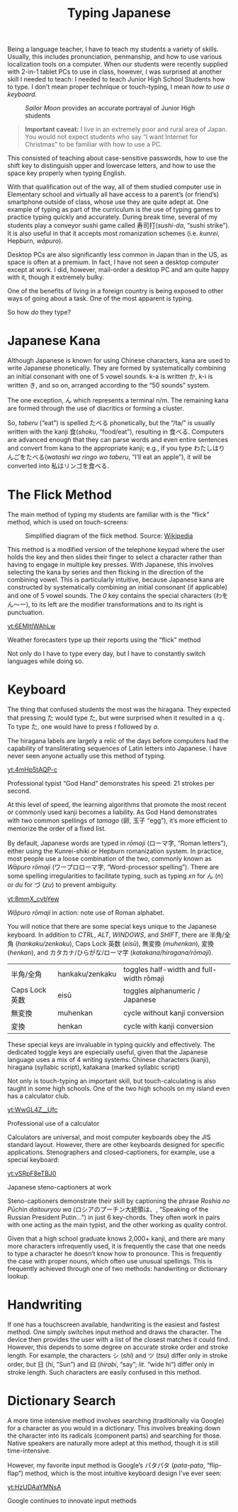 #+TITLE: Typing Japanese
#+macro: ruby @@html:<ruby> $1<rp>(</rp><rt>$2</rt><rp>)</rp></ruby>@@@@latex:\ruby{$1}{$2}@@
Being a language teacher, I have to teach my students a variety of skills. Usually, this includes pronunciation, penmanship, and how to use various localization tools on a computer. When our students were recently supplied with 2-in-1 tablet PCs to use in class, however, I was surprised at another skill I needed to teach: I needed to teach Junior High School Students how to type. I don’t mean proper technique or touch-typing, I mean /how to use a keyboard/.

#+begin_center
#+CAPTION: /Sailor Moon/ provides an accurate portrayal of Junior High students
[[./img/sailor-moon-floppy.jpg]]
#+end_center

#+begin_quote
*Important caveat:* I live in an extremely poor and rural area of Japan. You would not expect students who say “I want Internet for Christmas” to be familiar with how to use a PC.
#+end_quote

This consisted of teaching about case-sensitive passwords, how to use the shift key to distinguish upper and lowercase letters, and how to use the space key properly when typing English.

With that qualification out of the way, all of them studied computer use in Elementary school and virtually all have access to a parent’s (or friend’s) smartphone outside of class, whose use they are quite adept at.  One example of typing as part of the curriculum is the use of typing games to practice typing quickly and accurately.  During break time, several of my students play a conveyor sushi game called 寿司打(/sushi-da/, “sushi strike”). It is also useful in that it accepts most romanization schemes (i.e. /kunrei/, Hepburn, /wāpuro/).

Desktop PCs are also significantly less common in Japan than in the US, as space is often at a premium. In fact, I have not seen a desktop computer except at work. I did, however, mail-order a desktop PC and am quite happy with it, though it extremely bulky.

One of the benefits of living in a foreign country is being exposed to other ways of going about a task. One of the most apparent is typing.

So how /do/ they type?
* Japanese Kana
#+attr_html: :align right
[[./img/hiragana-series.png]]

Although Japanese is known for using Chinese characters, kana are used to write Japanese phonetically. They are formed by systematically combining an initial consonant with one of 5 vowel sounds. k-a is written か, k-i is written き, and so on, arranged according to the “50 sounds” system.

The one exception, ん which represents a terminal n/m. The remaining kana are formed through the use of diacritics or forming a cluster.

So, /taberu/ (“eat”) is spelled たべる phonetically, but the “/ta/” is usually written with the kanji 食(/shoku/, “food/eat”), resulting in 食べる. Computers are advanced enough that they can parse words and even entire sentences and convert from kana to the appropriate kanji; e.g., if you type わたしはりんごをたべる(/watashi wa ringo wo taberu/, “I’ll eat an apple”), it will be converted into 私はリンゴを食べる.
* The Flick Method
The main method of typing my students are familiar with is the “flick” method, which is used on touch-screens:

#+begin_center
#+CAPTION: Simplified diagram of the flick method. Source: [[https://en.wikipedia.org/wiki/Japanese_input_method#/media/File:Flick_input_vowels.png][Wikipedia]]
[[./img/Flick_input_vowels.png]]
#+end_center

This method is a modified version of the telephone keypad where the user holds the key and then slides their finger to select a character rather than having to engage in multiple key presses. With Japanese, this involves selecting the kana by series and then flicking in the direction of the combining vowel. This is particularly intuitive, because Japanese kana are constructed by systematically combining an initial consonant (if applicable) and one of 5 vowel sounds. The /0/ key contains the special characters (わをん～ー), to its left are the modifier transformations and to its right is punctuation.
#+begin_center
[[yt:6EMltlWAhLw]]

Weather forecasters type up their reports using the “flick” method
#+end_center
Not only do I have to type every day, but I have to constantly switch languages while doing so.
* Keyboard

#+CAPTION: If I’d never used a keyboard before, I’d be confused too

The thing that confused students the most was the hiragana. They expected that pressing た would type た, but were surprised when it resulted in a ｑ. To type た, one would have to press /t/ followed by /a/.

The hiragana labels are largely a relic of the days before computers had the capability of transliterating sequences of Latin letters into Japanese. I have never seen anyone actually use this method of typing.

#+begin_center
[[yt:4mHp5tAQP-c]]

Professional typist “God Hand” demonstrates his speed: 21 strokes per second.
#+end_center

At this level of speed, the learning algorithms that promote the most recent or commonly used kanji becomes a liability. As God Hand demonstrates with two common spellings of /tamago/ (卵, 玉子 “egg”), it’s more efficient to memorize the order of a fixed list.

By default, Japanese words are typed in /rōmaji/ (ローマ字, “Roman letters”), either using the Kunrei-shiki or Hepburn romanization system. In practice, most people use a loose combination of the two, commonly known as /Wāpuro rōmaji/ (ワープロローマ字, “Word-processor spelling”). There are some spelling irregularities to facilitate typing, such as typing /xn/ for ん (/n/) or /du/ for づ (/zu/) to prevent ambiguity.

#+begin_center
[[yt:8mmX_cvbYew]]

/Wāpuro rōmaji/ in action: note use of Roman alphabet.
#+end_center

You will notice that there are some special keys unique to the Japanese keyboard. In addition to /CTRL/, /ALT/, /WINDOWS/, and /SHIFT/, there are 半角/全角 (/hankaku/zenkaku/), Caps Lock 英数 (/eisū/), 無変換 (/muhenkan/), 変換 (/henkan/), and カタカナ/ひらがな/ローマ字 (/katakana/hiragana/rōmaji/).

| 半角/全角      | hankaku/zenkaku | toggles half-width and full-width rōmaji |
| Caps Lock 英数 | eisū            | toggles alphanumeric / Japanese          |
| 無変換         | muhenkan        | cycle without kanji conversion           |
| 変換           | henkan          | cycle with kanji conversion              |

These special keys are invaluable in typing quickly and effectively. The dedicated toggle keys are especially useful, given that the Japanese language uses a mix of 4 writing systems: Chinese characters (kanji), hiragana (syllabic script), katakana (marked syllabic script)

Not only is touch-typing an important skill, but touch-calculating is also taught in some high schools. One of the two high schools on my island even has a calculator club.
#+begin_center
[[yt:WwGL4Z__Ufc]]

Professional use of a calculator
#+end_center

Calculators are universal, and most computer keyboards obey the JIS standard layout. However, there are other keyboards designed for specific applications. Stenographers and closed-captioners, for example, use a special keyboard:
#+begin_center
[[yt:vSRpF8eTBJ0]]

Japanese steno-captioners at work
#+end_center

Steno-captioners demonstrate their skill by captioning the phrase /Roshia no Pūchin daitouryou wa/ (ロシアのプーチン大統領は、, “Speaking of the Russian President Putin…”) in just 6 key-chords. They often work in pairs with one acting as the main typist, and the other working as quality control.

Given that a high school graduate knows 2,000+ kanji, and there are many more characters infrequently used, it is frequently the case that one needs to type a character he doesn’t know how to pronounce. This is frequently the case with proper nouns, which often use unusual spellings. This is frequently achieved through one of two methods: handwriting or dictionary lookup.
* Handwriting
If one has a touchscreen available, handwriting is the easiest and fastest method. One simply switches input method and draws the character. The device then provides the user with a list of the closest matches it could find. However, this depends to some degree on accurate stroke order and stroke length. For example, the characters シ (/shi/) and ツ (/tsu/) differ only in stroke order, but 日 (/hi/, “Sun”) and 曰 (/hirabi/, “say”; /lit/. “wide hi“) differ only in stroke length. Such characters are easily confused in this method.
* Dictionary Search
A more time intensive method involves searching (traditionally via Google) for a character as you would in a dictionary. This involves breaking down the character into its radicals (component parts) and searching for those. Native speakers are naturally more adept at this method, though it is still time-intensive.

However, my favorite input method is Google’s パタパタ (/pata-pata/, “flip-flap”) method, which is the most intuitive keyboard design I’ve ever seen:
#+begin_center
[[yt:HzUDAaYMNsA]]

Google continues to innovate input methods
#+end_center
